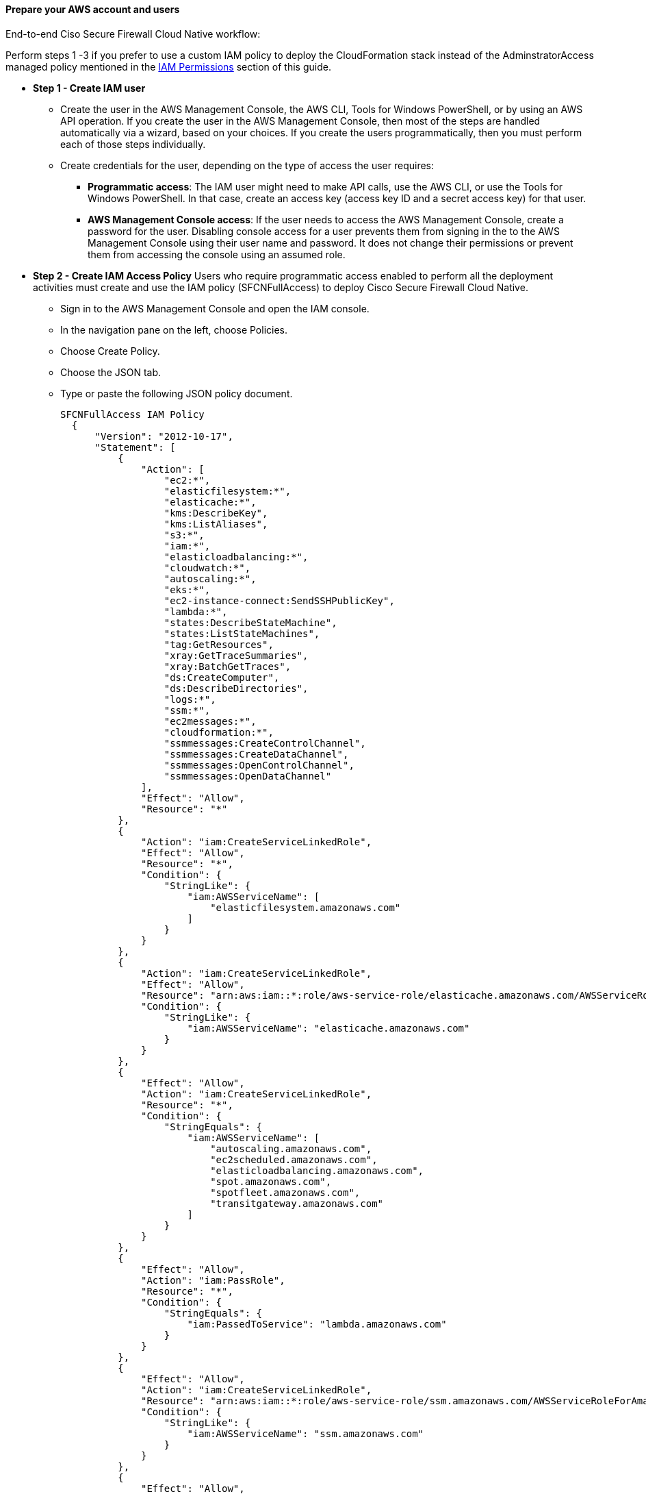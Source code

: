 // If no preperation is required, remove all content from here

==== Prepare your AWS account and users

End-to-end Ciso Secure Firewall Cloud Native workflow: 


Perform steps 1 -3 if you prefer to use a custom IAM policy to deploy the CloudFormation stack instead of the AdminstratorAccess managed policy mentioned in the link:#_iam_permissions[IAM Permissions] section of this guide.

** *Step 1 - Create IAM user*
* Create the user in the AWS Management Console, the AWS CLI, Tools for Windows PowerShell, or by using an AWS API operation. If you create the user in the AWS Management Console, then most of the steps are handled automatically via a wizard, based on your choices. If you create the users programmatically, then you must perform each of those steps individually.
* Create credentials for the user, depending on the type of access the user requires:
*** **Programmatic access**: The IAM user might need to make API calls, use the AWS CLI, or use the Tools for Windows PowerShell. In that case, create an access key (access key ID and a secret access key) for that user. 
*** **AWS Management Console access**: If the user needs to access the AWS Management Console, create a password for the user. Disabling console access for a user prevents them from signing in the to the AWS Management Console using their user name and password. It does not change their permissions or prevent them from accessing the console using an assumed role.
 
** *Step 2 - Create IAM Access Policy* Users who require programmatic access enabled to perform all the deployment activities must create and use the IAM policy (SFCNFullAccess) to deploy Cisco Secure Firewall Cloud Native.

* Sign in to the AWS Management Console and open the IAM console.
* In the navigation pane on the left, choose Policies.
* Choose Create Policy.
* Choose the JSON tab.
* Type or paste the following JSON policy document. 
[source,SFCNFullAccess IAM Policy,options="nowrap"]
SFCNFullAccess IAM Policy 
  { 
      "Version": "2012-10-17", 
      "Statement": [ 
          { 
              "Action": [ 
                  "ec2:*", 
                  "elasticfilesystem:*", 
                  "elasticache:*", 
                  "kms:DescribeKey", 
                  "kms:ListAliases", 
                  "s3:*", 
                  "iam:*", 
                  "elasticloadbalancing:*", 
                  "cloudwatch:*", 
                  "autoscaling:*", 
                  "eks:*", 
                  "ec2-instance-connect:SendSSHPublicKey", 
                  "lambda:*", 
                  "states:DescribeStateMachine", 
                  "states:ListStateMachines", 
                  "tag:GetResources", 
                  "xray:GetTraceSummaries", 
                  "xray:BatchGetTraces", 
                  "ds:CreateComputer", 
                  "ds:DescribeDirectories", 
                  "logs:*", 
                  "ssm:*", 
                  "ec2messages:*", 
                  "cloudformation:*", 
                  "ssmmessages:CreateControlChannel", 
                  "ssmmessages:CreateDataChannel", 
                  "ssmmessages:OpenControlChannel", 
                  "ssmmessages:OpenDataChannel" 
              ], 
              "Effect": "Allow", 
              "Resource": "*" 
          }, 
          { 
              "Action": "iam:CreateServiceLinkedRole", 
              "Effect": "Allow", 
              "Resource": "*", 
              "Condition": { 
                  "StringLike": { 
                      "iam:AWSServiceName": [ 
                          "elasticfilesystem.amazonaws.com" 
                      ] 
                  } 
              } 
          }, 
          { 
              "Action": "iam:CreateServiceLinkedRole", 
              "Effect": "Allow", 
              "Resource": "arn:aws:iam::*:role/aws-service-role/elasticache.amazonaws.com/AWSServiceRoleForElastiCache", 
              "Condition": { 
                  "StringLike": { 
                      "iam:AWSServiceName": "elasticache.amazonaws.com" 
                  } 
              } 
          }, 
          { 
              "Effect": "Allow", 
              "Action": "iam:CreateServiceLinkedRole", 
              "Resource": "*", 
              "Condition": { 
                  "StringEquals": { 
                      "iam:AWSServiceName": [ 
                          "autoscaling.amazonaws.com", 
                          "ec2scheduled.amazonaws.com", 
                          "elasticloadbalancing.amazonaws.com", 
                          "spot.amazonaws.com", 
                          "spotfleet.amazonaws.com", 
                          "transitgateway.amazonaws.com" 
                      ] 
                  } 
              } 
          }, 
          { 
              "Effect": "Allow", 
              "Action": "iam:PassRole", 
              "Resource": "*", 
              "Condition": { 
                  "StringEquals": { 
                      "iam:PassedToService": "lambda.amazonaws.com" 
                  } 
              } 
          }, 
          { 
              "Effect": "Allow", 
              "Action": "iam:CreateServiceLinkedRole", 
              "Resource": "arn:aws:iam::*:role/aws-service-role/ssm.amazonaws.com/AWSServiceRoleForAmazonSSM*", 
              "Condition": { 
                  "StringLike": { 
                      "iam:AWSServiceName": "ssm.amazonaws.com" 
                  } 
              } 
          }, 
          { 
              "Effect": "Allow", 
              "Action": [ 
                  "iam:DeleteServiceLinkedRole", 
                  "iam:GetServiceLinkedRoleDeletionStatus" 
              ], +
              "Resource": "arn:aws:iam::*:role/aws-service-role/ssm.amazonaws.com/AWSServiceRoleForAmazonSSM*" 
          } 
      ] 
  } 
* Resolve any security warnings, errors, or general warnings generated during policy validation, and then choose Review policy.
* When you are finished, choose Next: Tags.
* On the Review policy page:
*** Name ― Type the name for this policy: SFCNFullAccess.
*** Description ― Optionally, enter a description for the policy that you are creating.
* Review the policy Summary to see the permissions that are granted by your policy. Then choose Create policy to save your work.

** *Step 3 - Attach IAM access policy to the IAM user* IAM users must explicitly be given permissions to administer credentials or IAM resources.
* Sign in to the AWS Management Console and open the IAM console.
* Choose Users in the navigation pane, choose the name of the user whose permissions you want to modify, and then choose the Permissions tab.
* Choose Add permissions, and then choose Attach existing policies directly to user.
* Select the SFCNFullAccess managed policy that you created for the SFCN administrator user:
*** Use the Search feature to filter the policies by name.
* You can also create a new managed policy by choosing Create policy. If you do, return to this browser tab or window when the new policy is done. Choose Refresh; and then select the check box for the new policy to attach it to your user. For more information, see Creating IAM policies.
* Choose Next: Review to see the list of policies that are to be attached to the user. Then choose Add.

** *Step 4 - Create Cisco Secure Firewall Cluster Stack (refer to deployment options)*


==== Prepare your {partner-company-name} account

* Obtain Cisco Secure Firewall Cloud Native license from your Cisco accounts team and add it to your Cisco smart account.
* If the license is unavailable, Cisco SFCN can run with a single enforcement point at 100 Kbps throughput. 
* The https://www.cisco.com/c/en/us/td/docs/security/secure-firewall/cloud-native/getting-started/secure-firewall-cloud-native-gsg/sfcn-licensing.html[Cisco Secure Firewall Cloud Native Licensing chapter^] provides complete information about licensing the product.

==== Prepare for the deployment

* Create At least one Amazon EC2 key pair: Ensure that at least one Amazon EC2 key pair exists in your AWS account in the Region where you plan to deploy the Secure Firewall Cloud Native RA-VPN solution. Make note of the key pair name. You need it to create a secret to allow the cluster to pull down files from your S3 bucket. See https://www.cisco.com/c/en/us/td/docs/security/secure-firewall/cloud-native/getting-started/secure-firewall-cloud-native-gsg/sfcn-aws.html#Cisco_Task.dita_7f6b3cc2-4435-493c-8100-c5f31923612f[Create a key pair^] for more information.
* Download the AnyConnect package files from https://software.cisco.com/download/home/286281283/type/282364313/release/[Cisco Software Download portal^] (The recommended AnyConnect version is 4.8 or higher)
*** anyconnect-linux64-4.9.05042-webdeploy-k9.pkg
*** anyconnect-win-4.9.05042-webdeploy-k9.pkg
*** anyconnect-macos-4.9.05042-webdeploy-k9.pkg
* Create AnyConnect client profile(s).
* Create a S3 bucket and upload Cisco Anyconnect image(s) and Anyconnect profile(s) to S3: Make the files available for uploading to the cluster. This can be done by either serving them over HTTP/HTTPS or syncing them to an S3 bucket. This example shows the S3 bucket used to provision the cluster.
*** aws s3 cp . s3://$BUCKET --recursive --exclude "*" --include "anyconnect-*"

